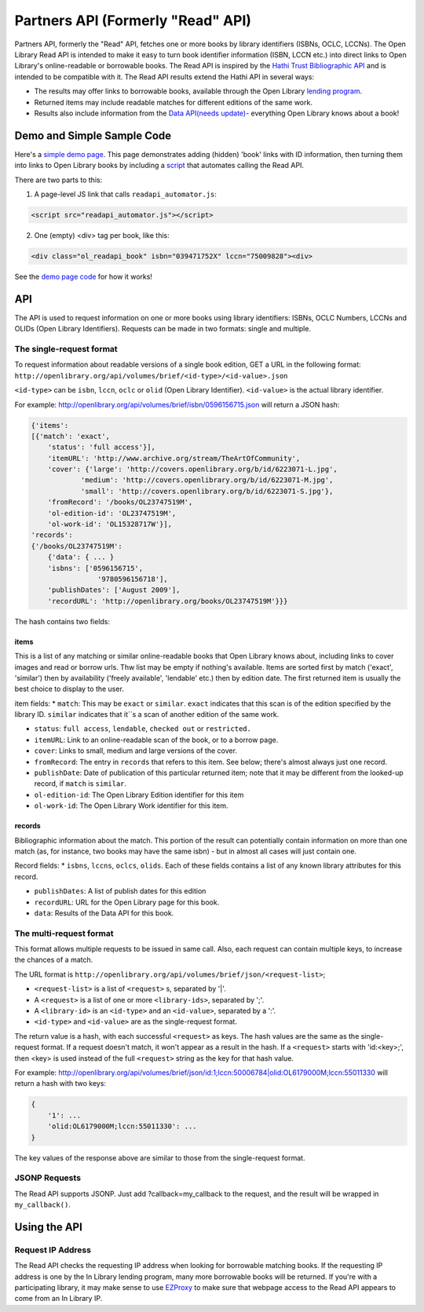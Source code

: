 Partners API (Formerly "Read" API)
===================================

Partners API, formerly the "Read" API, fetches one or more books by library identifiers (ISBNs, OCLC, LCCNs). The Open Library Read API is intended to make it easy to turn book identifier information (ISBN, LCCN etc.) into direct links to Open Library's online-readable or borrowable books.
The Read API is inspired by the `Hathi Trust Bibliographic API <https://www.hathitrust.org/bib_api>`_ and is intended to be compatible with it. The Read API results extend the Hathi API in several ways:

* The results may offer links to borrowable books, available through the Open Library `lending program <https://openlibrary.org/help/faq/borrow>`_.
* Returned items may include readable matches for different editions of the same work. 
* Results also include information from the `Data API(needs update) <http://openlibrary.org/dev/docs/api/books#data>`_- everything Open Library knows about a book!

Demo and Simple Sample Code
---------------------------

Here's a `simple demo page <https://web.archive.org/web/20130128051054/https://internetarchive.github.com/read_api_extras/readapi_demo.html>`_. This page demonstrates adding (hidden) 'book' links with ID information, then turning them into links to Open Library books by including a `script <http://internetarchive.github.com/read_api_extras/readapi_automator.js>`_ that automates calling the Read API.

There are two parts to this:

1. A page-level JS link that calls ``readapi_automator.js``:

.. code-block:: html

    <script src="readapi_automator.js"></script>

2. One (empty) <div> tag per book, like this:

.. code-block:: html

    <div class="ol_readapi_book" isbn="039471752X" lccn="75009828"><div>

See the `demo page code <https://github.com/internetarchive/read_api_extras/blob/gh-pages/readapi_demo.html>`_ for how it works!

API
---

The API is used to request information on one or more books using library identifiers: ISBNs, OCLC Numbers, LCCNs and OLIDs (Open Library Identifiers). Requests can be made in two formats: single and multiple.

The single-request format
~~~~~~~~~~~~~~~~~~~~~~~~~

To request information about readable versions of a single book edition, GET a URL in the following format:
``http://openlibrary.org/api/volumes/brief/<id-type>/<id-value>.json``

``<id-type>`` can be ``isbn``, ``lccn``, ``oclc`` or ``olid`` (Open Library Identifier).
``<id-value>`` is the actual library identifier.

For example:
http://openlibrary.org/api/volumes/brief/isbn/0596156715.json will return a JSON hash:

.. code-block:: json

    {'items':
    [{'match': 'exact',
        'status': 'full access'}],
        'itemURL': 'http://www.archive.org/stream/TheArtOfCommunity',
        'cover': {'large': 'http://covers.openlibrary.org/b/id/6223071-L.jpg',
                'medium': 'http://covers.openlibrary.org/b/id/6223071-M.jpg',
                'small': 'http://covers.openlibrary.org/b/id/6223071-S.jpg'},
        'fromRecord': '/books/OL23747519M',
        'ol-edition-id': 'OL23747519M',
        'ol-work-id': 'OL15328717W'}],
    'records':
    {'/books/OL23747519M':
        {'data': { ... }
        'isbns': ['0596156715',
                    '9780596156718'],
        'publishDates': ['August 2009'],
        'recordURL': 'http://openlibrary.org/books/OL23747519M'}}}

The hash contains two fields:

items
^^^^^

This is a list of any matching or similar online-readable books that Open Library knows about, including links to cover images and read or borrow urls. Thw list may be empty if nothing's available.
Items are sorted first by match ('exact', 'similar') then by availability ('freely available', 'lendable' etc.) then by edition date. The first returned item is usually the best choice to display to the user.

item fields:
* ``match``: This may be ``exact`` or ``similar``. ``exact`` indicates that this scan is of the edition specified by the library ID. ``similar`` indicates that it``s a scan of another edition of the same work.

* ``status``: ``full access``, ``lendable``, ``checked out`` or ``restricted.``

* ``itemURL``: Link to an online-readable scan of the book, or to a borrow page.

* ``cover``: Links to small, medium and large versions of the cover.

* ``fromRecord``: The entry in ``records`` that refers to this item. See below; there's almost always just one record.

* ``publishDate``: Date of publication of this particular returned item; note that it may be different from the looked-up record, if ``match`` is ``similar``.

* ``ol-edition-id``: The Open Library Edition identifier for this item

* ``ol-work-id``: The Open Library Work identifier for this item.

records
^^^^^^^

Bibliographic information about the match. This portion of the result can potentially contain information on more than one match (as, for instance, two books may have the same isbn) - but in almost all cases will just contain one.

Record fields:
* ``isbns``, ``lccns``, ``oclcs``, ``olids``. Each of these fields contains a list of any known library attributes for this record.

* ``publishDates``: A list of publish dates for this edition

* ``recordURL``: URL for the Open Library page for this book.

* ``data``: Results of the Data API for this book.

The multi-request format
~~~~~~~~~~~~~~~~~~~~~~~~~

This format allows multiple requests to be issued in same call. Also, each request can contain multiple keys, to increase the chances of a match.

The URL format is ``http://openlibrary.org/api/volumes/brief/json/<request-list>``;

* ``<request-list>`` is a list of ``<request>`` s, separated by '|'.

* A ``<request>`` is a list of one or more ``<library-ids>``, separated by ';'.

* A ``<library-id>`` is an ``<id-type>`` and an ``<id-value>``, separated by a ':'.

* ``<id-type>`` and ``<id-value>`` are as the single-request format.

The return value is a hash, with each successful ``<request>`` as keys. The hash values are the same as the single-request format. If a request doesn't match, it won't appear as a result in the hash.
If a ``<request>`` starts with 'id:<key>;', then <key> is used instead of the full ``<request>`` string as the key for that hash value.

For example: `<http://openlibrary.org/api/volumes/brief/json/id:1;lccn:50006784|olid:OL6179000M;lccn:55011330>`_ will return a hash with two keys:

.. code-block:: json

    {
        '1': ...
        'olid:OL6179000M;lccn:55011330': ...
    }

The key values of the response above are similar to those from the single-request format.

JSONP Requests
~~~~~~~~~~~~~~~

The Read API supports JSONP. Just add ?callback=my_callback to the request, and the result will be wrapped in ``my_callback()``.

Using the API
-----------------

Request IP Address
~~~~~~~~~~~~~~~~~~~
The Read API checks the requesting IP address when looking for borrowable matching books. If the requesting IP address is one by the In Library lending program, many more borrowable books will be returned. If you're with a participating library, it may make sense to use `EZProxy <http://openlibrary.org/dev/docs/ezproxy>`_ to make sure that webpage access to the Read API appears to come from an In Library IP.

